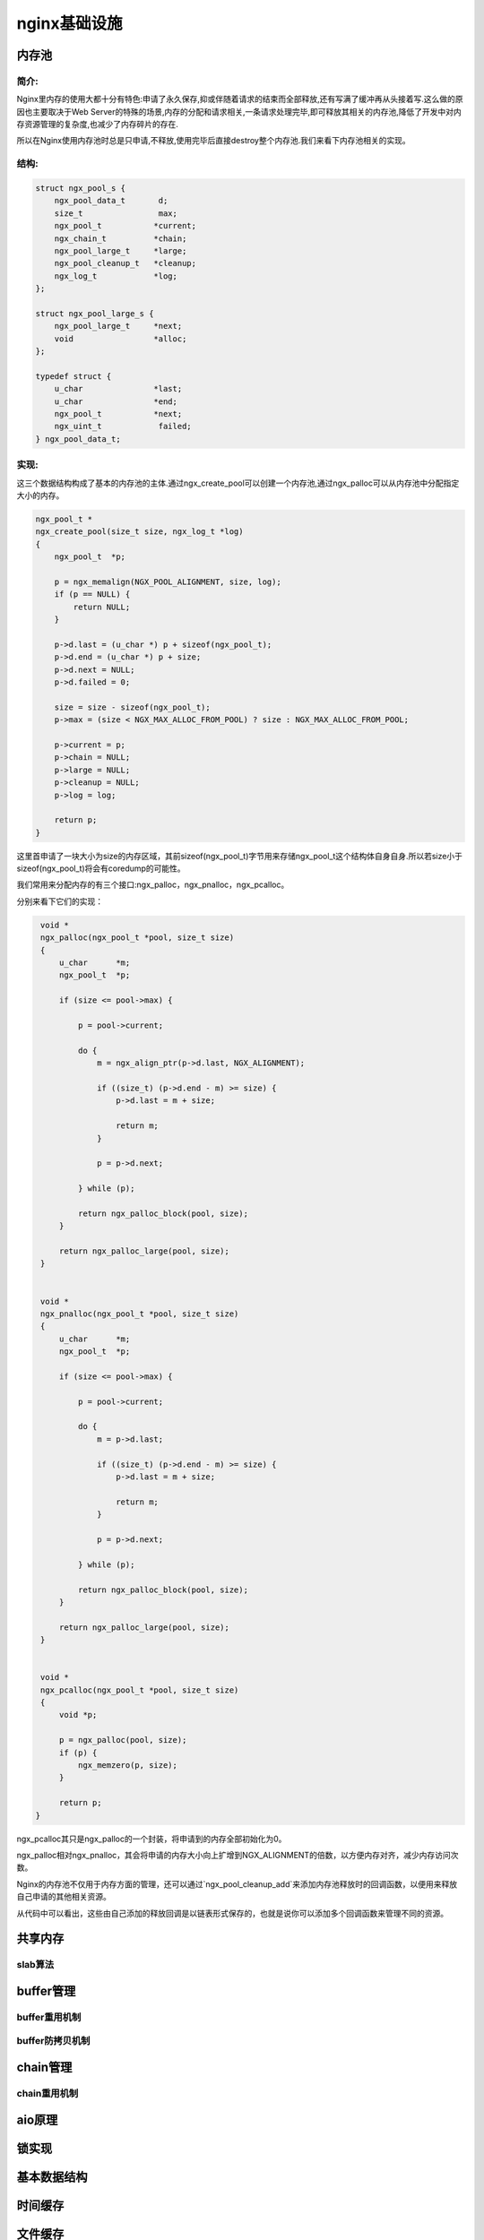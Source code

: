 nginx基础设施
===========================



内存池
--------------

简介:
~~~~~~~~~~~~~~

Nginx里内存的使用大都十分有特色:申请了永久保存,抑或伴随着请求的结束而全部释放,还有写满了缓冲再从头接着写.这么做的原因也主要取决于Web Server的特殊的场景,内存的分配和请求相关,一条请求处理完毕,即可释放其相关的内存池,降低了开发中对内存资源管理的复杂度,也减少了内存碎片的存在.

所以在Nginx使用内存池时总是只申请,不释放,使用完毕后直接destroy整个内存池.我们来看下内存池相关的实现。

结构:
~~~~~~~~~~~~

.. code:: c

    struct ngx_pool_s {
        ngx_pool_data_t       d;
        size_t                max;
        ngx_pool_t           *current;
        ngx_chain_t          *chain;
        ngx_pool_large_t     *large;
        ngx_pool_cleanup_t   *cleanup;
        ngx_log_t            *log;
    };

    struct ngx_pool_large_s {
        ngx_pool_large_t     *next;
        void                 *alloc;
    };

    typedef struct {
        u_char               *last;
        u_char               *end;
        ngx_pool_t           *next;
        ngx_uint_t            failed;
    } ngx_pool_data_t;

.. image:: https://raw.github.com/yzprofile/nginx-book/master/source/images/chapter-10-1.PNG
    :alt: 内存池
    :align: center

实现:
~~~~~~~~~~~~

这三个数据结构构成了基本的内存池的主体.通过ngx_create_pool可以创建一个内存池,通过ngx_palloc可以从内存池中分配指定大小的内存。

.. code:: c

    ngx_pool_t *
    ngx_create_pool(size_t size, ngx_log_t *log)
    {
        ngx_pool_t  *p;

        p = ngx_memalign(NGX_POOL_ALIGNMENT, size, log);
        if (p == NULL) {
            return NULL;
        }

        p->d.last = (u_char *) p + sizeof(ngx_pool_t);
        p->d.end = (u_char *) p + size;
        p->d.next = NULL;
        p->d.failed = 0;

        size = size - sizeof(ngx_pool_t);
        p->max = (size < NGX_MAX_ALLOC_FROM_POOL) ? size : NGX_MAX_ALLOC_FROM_POOL;

        p->current = p;
        p->chain = NULL;
        p->large = NULL;
        p->cleanup = NULL;
        p->log = log;

        return p;
    }

这里首申请了一块大小为size的内存区域，其前sizeof(ngx_pool_t)字节用来存储ngx_pool_t这个结构体自身自身.所以若size小于sizeof(ngx_pool_t)将会有coredump的可能性。

我们常用来分配内存的有三个接口:ngx_palloc，ngx_pnalloc，ngx_pcalloc。

分别来看下它们的实现：

.. code:: c

    void *
    ngx_palloc(ngx_pool_t *pool, size_t size)
    {
        u_char      *m;
        ngx_pool_t  *p;

        if (size <= pool->max) {

            p = pool->current;

            do {
                m = ngx_align_ptr(p->d.last, NGX_ALIGNMENT);

                if ((size_t) (p->d.end - m) >= size) {
                    p->d.last = m + size;

                    return m;
                }

                p = p->d.next;

            } while (p);

            return ngx_palloc_block(pool, size);
        }

        return ngx_palloc_large(pool, size);
    }


    void *
    ngx_pnalloc(ngx_pool_t *pool, size_t size)
    {
        u_char      *m;
        ngx_pool_t  *p;

        if (size <= pool->max) {

            p = pool->current;

            do {
                m = p->d.last;

                if ((size_t) (p->d.end - m) >= size) {
                    p->d.last = m + size;

                    return m;
                }

                p = p->d.next;

            } while (p);

            return ngx_palloc_block(pool, size);
        }

        return ngx_palloc_large(pool, size);
    }


    void *
    ngx_pcalloc(ngx_pool_t *pool, size_t size)
    {
        void *p;

        p = ngx_palloc(pool, size);
        if (p) {
            ngx_memzero(p, size);
        }

        return p;
   }

ngx_pcalloc其只是ngx_palloc的一个封装，将申请到的内存全部初始化为0。

ngx_palloc相对ngx_pnalloc，其会将申请的内存大小向上扩增到NGX_ALIGNMENT的倍数，以方便内存对齐，减少内存访问次数。

Nginx的内存池不仅用于内存方面的管理，还可以通过`ngx_pool_cleanup_add`来添加内存池释放时的回调函数，以便用来释放自己申请的其他相关资源。

.. code:: c
    ngx_pool_cleanup_t *
    ngx_pool_cleanup_add(ngx_pool_t *p, size_t size)
    {
        ngx_pool_cleanup_t  *c;

        c = ngx_palloc(p, sizeof(ngx_pool_cleanup_t));
        if (c == NULL) {
            return NULL;
        }

        if (size) {
            c->data = ngx_palloc(p, size);
            if (c->data == NULL) {
                return NULL;
            }

        } else {
            c->data = NULL;
        }

        c->handler = NULL;
        c->next = p->cleanup;

        p->cleanup = c;

        ngx_log_debug1(NGX_LOG_DEBUG_ALLOC, p->log, 0, "add cleanup: %p", c);

        return c;
    }


从代码中可以看出，这些由自己添加的释放回调是以链表形式保存的，也就是说你可以添加多个回调函数来管理不同的资源。


共享内存
-----------------



slab算法
~~~~~~~~~~~~~~~~~~~~~~~~~~~~~~



buffer管理
-----------------



buffer重用机制
~~~~~~~~~~~~~~~~~~~~~~~~~~~~~~



buffer防拷贝机制
~~~~~~~~~~~~~~~~~~~~~~~~~~~~~~



chain管理
----------------



chain重用机制
~~~~~~~~~~~~~~~~~~~~~~~~~~~~~~



aio原理
--------------



锁实现
--------------



基本数据结构
-----------------------



时间缓存
-----------------



文件缓存
-----------------



log机制
---------------
